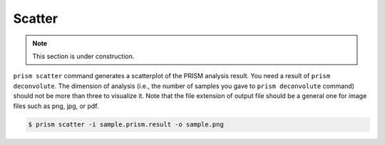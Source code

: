 Scatter
=======

.. note::
    
    This section is under construction.

``prism scatter`` command generates a scatterplot of the PRISM analysis result. You need a result of ``prism deconvolute``. The dimension of analysis (i.e., the number of samples you gave to ``prism deconvolute`` command) should not be more than three to visualize it. Note that the file extension of output file should be a general one for image files such as png, jpg, or pdf.

.. code-block:: console

    $ prism scatter -i sample.prism.result -o sample.png

.. image:: _images/scatter.png
    :align: center
